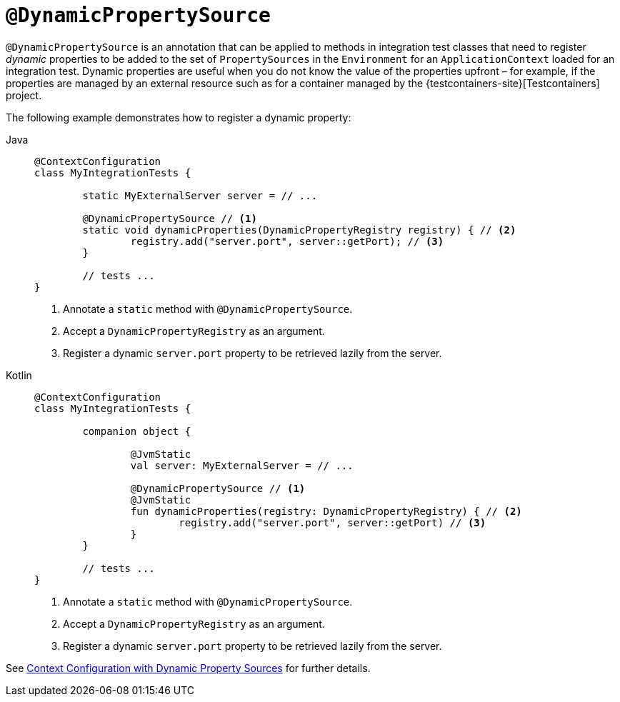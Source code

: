 [[spring-testing-annotation-dynamicpropertysource]]
= `@DynamicPropertySource`

`@DynamicPropertySource` is an annotation that can be applied to methods in integration
test classes that need to register _dynamic_ properties to be added to the set of
`PropertySources` in the `Environment` for an `ApplicationContext` loaded for an
integration test. Dynamic properties are useful when you do not know the value of the
properties upfront – for example, if the properties are managed by an external resource
such as for a container managed by the {testcontainers-site}[Testcontainers] project.

The following example demonstrates how to register a dynamic property:

[tabs]
======
Java::
+
[source,java,indent=0,subs="verbatim,quotes",role="primary"]
----
	@ContextConfiguration
	class MyIntegrationTests {

		static MyExternalServer server = // ...

		@DynamicPropertySource // <1>
		static void dynamicProperties(DynamicPropertyRegistry registry) { // <2>
			registry.add("server.port", server::getPort); // <3>
		}

		// tests ...
	}
----
<1> Annotate a `static` method with `@DynamicPropertySource`.
<2> Accept a `DynamicPropertyRegistry` as an argument.
<3> Register a dynamic `server.port` property to be retrieved lazily from the server.

Kotlin::
+
[source,kotlin,indent=0,subs="verbatim,quotes",role="secondary"]
----
	@ContextConfiguration
	class MyIntegrationTests {

		companion object {

			@JvmStatic
			val server: MyExternalServer = // ...

			@DynamicPropertySource // <1>
			@JvmStatic
			fun dynamicProperties(registry: DynamicPropertyRegistry) { // <2>
				registry.add("server.port", server::getPort) // <3>
			}
		}

		// tests ...
	}
----
<1> Annotate a `static` method with `@DynamicPropertySource`.
<2> Accept a `DynamicPropertyRegistry` as an argument.
<3> Register a dynamic `server.port` property to be retrieved lazily from the server.
======

See xref:testing/testcontext-framework/ctx-management/dynamic-property-sources.adoc[Context Configuration with Dynamic Property Sources] for further details.

